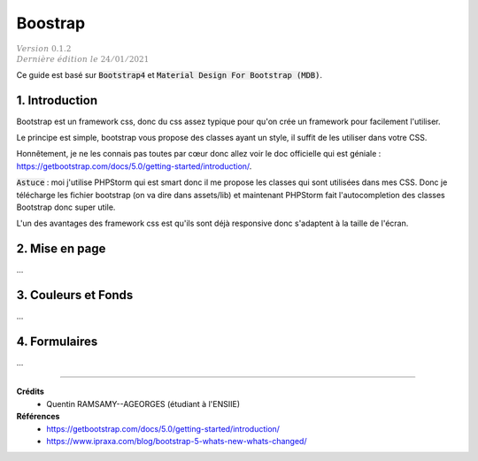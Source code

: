 .. _mdb:

================================
Boostrap
================================

| :math:`\color{grey}{Version \ 0.1.2}`
| :math:`\color{grey}{Dernière \ édition \ le \ 24/01/2021}`

Ce guide est basé sur :code:`Bootstrap4` et :code:`Material Design For Bootstrap (MDB)`.

1. Introduction
===================================

Bootstrap est un framework css, donc du css assez typique pour qu'on crée
un framework pour facilement l'utiliser.

Le principe est simple, bootstrap vous propose des classes ayant un style,
il suffit de les utiliser dans votre CSS.

Honnêtement, je ne les connais pas toutes par cœur donc allez voir le doc officielle
qui est géniale : https://getbootstrap.com/docs/5.0/getting-started/introduction/.

:code:`Astuce` : moi j'utilise PHPStorm qui est smart donc il me propose les classes
qui sont utilisées dans mes CSS. Donc je télécharge les fichier bootstrap (on va dire
dans assets/lib) et maintenant PHPStorm fait l'autocompletion des classes Bootstrap
donc super utile.

L'un des avantages des framework css est qu'ils sont déjà responsive donc s'adaptent à la taille de l'écran.

2. Mise en page
==========================

...

3. Couleurs et Fonds
==========================

...

4. Formulaires
======================

...

-----

**Crédits**
	* Quentin RAMSAMY--AGEORGES (étudiant à l'ENSIIE)

**Références**
	* https://getbootstrap.com/docs/5.0/getting-started/introduction/
	* https://www.ipraxa.com/blog/bootstrap-5-whats-new-whats-changed/